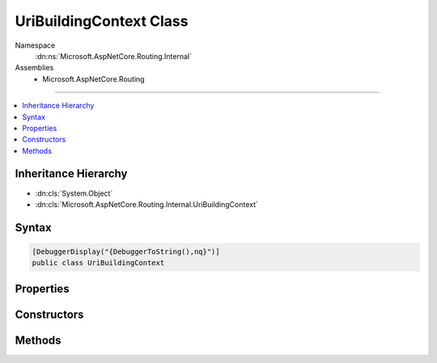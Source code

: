 

UriBuildingContext Class
========================





Namespace
    :dn:ns:`Microsoft.AspNetCore.Routing.Internal`
Assemblies
    * Microsoft.AspNetCore.Routing

----

.. contents::
   :local:



Inheritance Hierarchy
---------------------


* :dn:cls:`System.Object`
* :dn:cls:`Microsoft.AspNetCore.Routing.Internal.UriBuildingContext`








Syntax
------

.. code-block:: csharp

    [DebuggerDisplay("{DebuggerToString(),nq}")]
    public class UriBuildingContext








.. dn:class:: Microsoft.AspNetCore.Routing.Internal.UriBuildingContext
    :hidden:

.. dn:class:: Microsoft.AspNetCore.Routing.Internal.UriBuildingContext

Properties
----------

.. dn:class:: Microsoft.AspNetCore.Routing.Internal.UriBuildingContext
    :noindex:
    :hidden:

    
    .. dn:property:: Microsoft.AspNetCore.Routing.Internal.UriBuildingContext.BufferState
    
        
        :rtype: Microsoft.AspNetCore.Routing.Internal.SegmentState
    
        
        .. code-block:: csharp
    
            public SegmentState BufferState
            {
                get;
            }
    
    .. dn:property:: Microsoft.AspNetCore.Routing.Internal.UriBuildingContext.UriState
    
        
        :rtype: Microsoft.AspNetCore.Routing.Internal.SegmentState
    
        
        .. code-block:: csharp
    
            public SegmentState UriState
            {
                get;
            }
    
    .. dn:property:: Microsoft.AspNetCore.Routing.Internal.UriBuildingContext.Writer
    
        
        :rtype: System.IO.TextWriter
    
        
        .. code-block:: csharp
    
            public TextWriter Writer
            {
                get;
            }
    

Constructors
------------

.. dn:class:: Microsoft.AspNetCore.Routing.Internal.UriBuildingContext
    :noindex:
    :hidden:

    
    .. dn:constructor:: Microsoft.AspNetCore.Routing.Internal.UriBuildingContext.UriBuildingContext(System.Text.Encodings.Web.UrlEncoder)
    
        
    
        
        :type urlEncoder: System.Text.Encodings.Web.UrlEncoder
    
        
        .. code-block:: csharp
    
            public UriBuildingContext(UrlEncoder urlEncoder)
    

Methods
-------

.. dn:class:: Microsoft.AspNetCore.Routing.Internal.UriBuildingContext
    :noindex:
    :hidden:

    
    .. dn:method:: Microsoft.AspNetCore.Routing.Internal.UriBuildingContext.Accept(System.String)
    
        
    
        
        :type value: System.String
        :rtype: System.Boolean
    
        
        .. code-block:: csharp
    
            public bool Accept(string value)
    
    .. dn:method:: Microsoft.AspNetCore.Routing.Internal.UriBuildingContext.Buffer(System.String)
    
        
    
        
        :type value: System.String
        :rtype: System.Boolean
    
        
        .. code-block:: csharp
    
            public bool Buffer(string value)
    
    .. dn:method:: Microsoft.AspNetCore.Routing.Internal.UriBuildingContext.Clear()
    
        
    
        
        .. code-block:: csharp
    
            public void Clear()
    
    .. dn:method:: Microsoft.AspNetCore.Routing.Internal.UriBuildingContext.EndSegment()
    
        
    
        
        .. code-block:: csharp
    
            public void EndSegment()
    
    .. dn:method:: Microsoft.AspNetCore.Routing.Internal.UriBuildingContext.Remove(System.String)
    
        
    
        
        :type literal: System.String
    
        
        .. code-block:: csharp
    
            public void Remove(string literal)
    
    .. dn:method:: Microsoft.AspNetCore.Routing.Internal.UriBuildingContext.ToString()
    
        
        :rtype: System.String
    
        
        .. code-block:: csharp
    
            public override string ToString()
    

